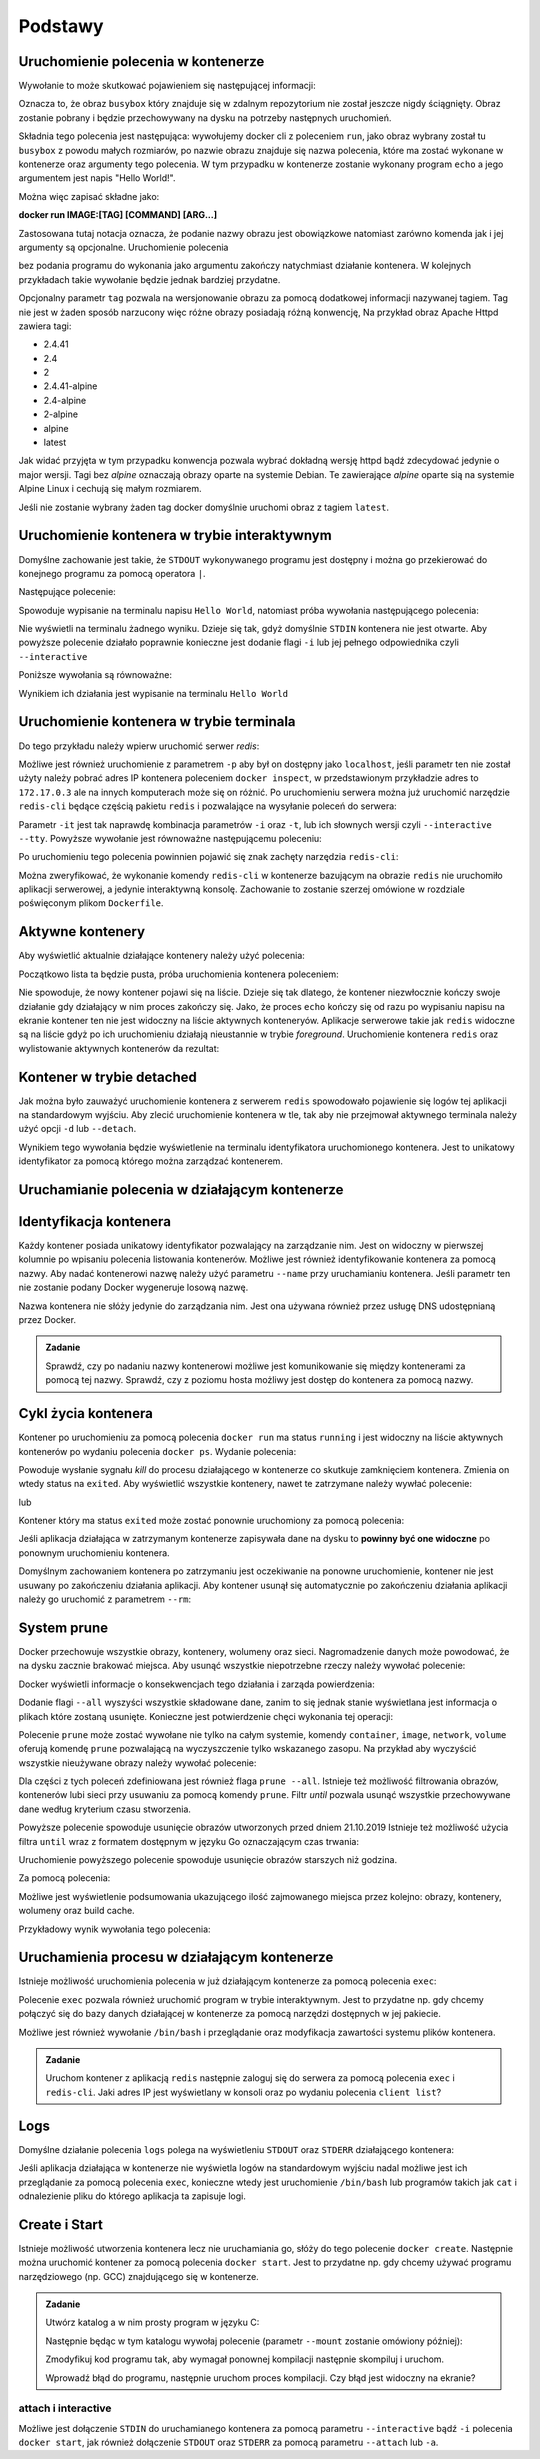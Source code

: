 ********
Podstawy
********

Uruchomienie polecenia w kontenerze
`````````````````````````````````````

.. code-block:: console
    :linenos:

    docker run busybox echo "Hello World!"

Wywołanie to może skutkować pojawieniem się następującej informacji:

.. code-block:: text
    :linenos:

    Unable to find image 'busybox:latest' locally
    latest: Pulling from library/busybox
    7c9d20b9b6cd: Pull complete 
    Digest: sha256:fe301db49df08c384001ed752dff6d52b4305a73a7f608f21528048e8a08b51e
    Status: Downloaded newer image for busybox:latest

Oznacza to, że obraz ``busybox`` który znajduje się w zdalnym repozytorium nie został jeszcze
nigdy ściągnięty. Obraz zostanie pobrany i będzie przechowywany na dysku na potrzeby następnych uruchomień.

Składnia tego polecenia jest następująca: wywołujemy docker cli z poleceniem ``run``,
jako obraz wybrany został tu ``busybox`` z powodu małych rozmiarów,
po nazwie obrazu znajduje się nazwa polecenia, które ma zostać wykonane w kontenerze oraz argumenty tego polecenia.
W tym przypadku w kontenerze zostanie wykonany program ``echo`` a jego argumentem jest napis "Hello World!".

Można więc zapisać składne jako:

**docker run IMAGE:[TAG] [COMMAND] [ARG...]**

Zastosowana tutaj notacja oznacza, że podanie nazwy obrazu jest obowiązkowe natomiast zarówno komenda jak i jej argumenty są opcjonalne.
Uruchomienie polecenia

.. code-block:: console
    :linenos:

    docker run busybox

bez podania programu do wykonania jako argumentu zakończy natychmiast działanie kontenera. W kolejnych przykładach takie wywołanie
będzie jednak bardziej przydatne.

Opcjonalny parametr ``tag`` pozwala na wersjonowanie obrazu za pomocą dodatkowej informacji nazywanej tagiem.
Tag nie jest w żaden sposób narzucony więc różne obrazy posiadają różną konwencję,
Na przykład obraz Apache Httpd zawiera tagi:

* 2.4.41
* 2.4
* 2
* 2.4.41-alpine
* 2.4-alpine
* 2-alpine
* alpine
* latest

Jak widać przyjęta w tym przypadku konwencja pozwala wybrać dokładną wersję httpd bądź zdecydować jedynie o major wersji.
Tagi bez `alpine` oznaczają obrazy oparte na systemie Debian. Te zawierające `alpine` oparte sią na systemie
Alpine Linux i cechują się małym rozmiarem.

Jeśli nie zostanie wybrany żaden tag docker domyślnie uruchomi obraz z tagiem ``latest``.

Uruchomienie kontenera w trybie interaktywnym
```````````````````````````````````````````````

Domyślne zachowanie jest takie, że ``STDOUT`` wykonywanego programu jest dostępny i można go
przekierować do konejnego programu za pomocą operatora ``|``.

Następujące polecenie:

.. code-block:: console
    :linenos:

    docker run busybox echo "Hello World" | cat

Spowoduje wypisanie na terminalu napisu ``Hello World``, natomiast próba wywołania następującego polecenia:

.. code-block:: console
    :linenos:

    echo "Hello World" | docker run busybox cat

Nie wyświetli na terminalu żadnego wyniku. Dzieje się tak, gdyż domyślnie ``STDIN`` kontenera nie jest otwarte.
Aby powyższe polecenie działało poprawnie konieczne jest dodanie flagi ``-i`` lub jej pełnego odpowiednika czyli ``--interactive``

Poniższe wywołania są równoważne:

.. code-block:: console
    :linenos:

    echo "Hello World" | docker run --interactive busybox cat
    echo "Hello World" | docker run -i busybox cat

Wynikiem ich działania jest wypisanie na terminalu ``Hello World``

Uruchomienie kontenera w trybie terminala
```````````````````````````````````````````
Do tego przykładu należy wpierw uruchomić serwer `redis`:

.. code-block:: console
    :linenos:

    docker run redis

Możliwe jest również uruchomienie z parametrem ``-p`` aby był on dostępny jako ``localhost``,
jeśli parametr ten nie został użyty należy pobrać adres IP kontenera poleceniem ``docker inspect``,
w przedstawionym przykładzie adres to ``172.17.0.3`` ale na innych komputerach może się on różnić.
Po uruchomieniu serwera można już uruchomić narzędzie ``redis-cli`` będące częścią pakietu ``redis``
i pozwalające na wysyłanie poleceń do serwera:

.. code-block:: console
    :linenos:

    docker run -it redis redis-cli -h 172.17.0.3

Parametr ``-it`` jest tak naprawdę kombinacja parametrów ``-i`` oraz ``-t``, lub ich słownych wersji czyli
``--interactive`` ``--tty``. Powyższe wywołanie jest równoważne następującemu poleceniu:

.. code-block:: console
    :linenos:

    docker run --interactive --tty redis redis-cli -h 172.17.0.3

Po uruchomieniu tego polecenia powinnien pojawić się znak zachęty narzędzia ``redis-cli``:

.. code-block:: console
    :linenos:

    172.17.0.3:6379>

Można zweryfikować, że wykonanie komendy ``redis-cli`` w kontenerze bazującym na obrazie ``redis``
nie uruchomiło aplikacji serwerowej, a jedynie interaktywną konsolę. Zachowanie to zostanie
szerzej omówione w rozdziale poświęconym plikom ``Dockerfile``.


Aktywne kontenery
```````````````````

Aby wyświetlić aktualnie działające kontenery należy użyć polecenia:

.. code-block:: console
    :linenos:

    docker ps

Początkowo lista ta będzie pusta, próba uruchomienia kontenera poleceniem:

.. code-block:: console
    :linenos:

    docker run busybox echo "Hello World"

Nie spowoduje, że nowy kontener pojawi się na liście. Dzieje się tak dlatego, że kontener
niezwłocznie kończy swoje działanie gdy działający w nim proces zakończy się. Jako, że proces ``echo`` kończy się
od razu po wypisaniu napisu na ekranie kontener ten nie jest widoczny na liście aktywnych konteneryów.
Aplikacje serwerowe takie jak ``redis`` widoczne są na liście gdyż po ich uruchomieniu działają nieustannie
w trybie `foreground`. Uruchomienie kontenera ``redis`` oraz wylistowanie aktywnych kontenerów da rezultat:

.. code-block:: console
    :linenos:

    CONTAINER ID        IMAGE               COMMAND                  CREATED             STATUS              PORTS               NAMES
    ea29ff3a20f7        redis               "docker-entrypoint.s…"   12 seconds ago      Up 11 seconds       6379/tcp            sleepy_kapitsa


Kontener w trybie detached
````````````````````````````

Jak można było zauważyć uruchomienie kontenera z serwerem ``redis`` spowodowało pojawienie się logów tej aplikacji
na standardowym wyjściu. Aby zlecić uruchomienie kontenera w tle, tak aby nie przejmował aktywnego terminala
należy użyć opcji ``-d`` lub ``--detach``.

.. code-block:: console
    :linenos:

    docker run -d redis

Wynikiem tego wywołania będzie wyświetlenie na terminalu identyfikatora uruchomionego kontenera. Jest to unikatowy identyfikator
za pomocą którego można zarządzać kontenerem.

Uruchamianie polecenia w działającym kontenerze
`````````````````````````````````````````````````

Identyfikacja kontenera
`````````````````````````

Każdy kontener posiada unikatowy identyfikator pozwalający na zarządzanie nim. Jest on widoczny w pierwszej kolumnie
po wpisaniu polecenia listowania kontenerów. Możliwe jest również identyfikowanie kontenera za pomocą nazwy.
Aby nadać kontenerowi nazwę należy użyć parametru ``--name`` przy uruchamianiu kontenera. Jeśli parametr
ten nie zostanie podany Docker wygeneruje losową nazwę.

Nazwa kontenera nie słóży jedynie do zarządzania nim. Jest ona używana również przez usługę DNS udostępnianą przez Docker.

.. admonition:: Zadanie

    Sprawdź, czy po nadaniu nazwy kontenerowi możliwe jest komunikowanie się między kontenerami za pomocą tej nazwy.
    Sprawdź, czy z poziomu hosta możliwy jest dostęp do kontenera za pomocą nazwy.


Cykl życia kontenera
``````````````````````

Kontener po uruchomieniu za pomocą polecenia ``docker run`` ma status ``running`` i jest widoczny na liście
aktywnych kontenerów po wydaniu polecenia ``docker ps``.
Wydanie polecenia:

.. code-block:: console
    :linenos:

    docker kill nazwa-lub-id

Powoduje wysłanie sygnału `kill` do procesu działającego w kontenerze co skutkuje zamknięciem kontenera.
Zmienia on wtedy status na ``exited``. Aby wyświetlić wszystkie kontenery, nawet te zatrzymane
należy wywłać polecenie:

.. code-block:: console
    :linenos:

    docker ps --all

lub

.. code-block:: console
    :linenos:

    docker container ls --all

Kontener który ma status ``exited`` może zostać ponownie uruchomiony za pomocą polecenia:

.. code-block:: console
    :linenos:

    docker container start nazwa-lub-id

Jeśli aplikacja działająca w zatrzymanym kontenerze zapisywała dane na dysku to
**powinny być one widoczne** po ponownym uruchomieniu kontenera.

Domyślnym zachowaniem kontenera po zatrzymaniu jest oczekiwanie na ponowne uruchomienie,
kontener nie jest usuwany po zakończeniu działania aplikacji.
Aby kontener usunął się automatycznie po zakończeniu działania aplikacji należy go 
uruchomić z parametrem ``--rm``:

.. code-block:: console
    :linenos:

    docker run -d --rm redis

System prune
``````````````

Docker przechowuje wszystkie obrazy, kontenery, wolumeny oraz sieci. Nagromadzenie danych może powodować, że na dysku zacznie brakować miejsca.
Aby usunąć wszystkie niepotrzebne rzeczy należy wywołać polecenie:

.. code-block:: console
    :linenos:

    docker system prune

Docker wyświetli informacje o konsekwencjach tego działania i zarząda powierdzenia:

.. code-block:: console
    :linenos:

    WARNING! This will remove:
    - all stopped containers
    - all networks not used by at least one container
    - all dangling images
    - all dangling build cache

Dodanie flagi ``--all`` wyszyści wszystkie składowane dane, zanim to się jednak stanie wyświetlana
jest informacja o plikach które zostaną usunięte. Konieczne jest potwierdzenie chęci wykonania tej operacji:

.. code-block:: console
    :linenos:

    WARNING! This will remove:
    - all stopped containers
    - all networks not used by at least one container
    - all images without at least one container associated to them
    - all build cache

Polecenie ``prune`` może zostać wywołane nie tylko na całym systemie, komendy
``container``, ``image``, ``network``, ``volume`` oferują komendę ``prune`` pozwalającą
na wyczyszczenie tylko wskazanego zasopu. Na przykład aby wyczyścić wszystkie nieużywane
obrazy należy wywołać polecenie:

.. code-block:: console
    :linenos:

    docker image prune

Dla części z tych poleceń zdefiniowana jest również flaga ``prune --all``.
Istnieje też możliwość filtrowania obrazów, kontenerów lubi sieci przy usuwaniu
za pomocą komendy ``prune``. Filtr `until` pozwala usunąć wszystkie przechowywane
dane według kryterium czasu stworzenia.

.. code-block:: console
    :linenos:

    docker image prune --filter "until=2019-10-21"

Powyższe polecenie spowoduje usunięcie obrazów utworzonych przed dniem 21.10.2019
Istnieje też możliwość użycia filtra ``until`` wraz z formatem dostępnym w języku Go oznaczającym czas trwania:

.. code-block:: console
    :linenos:

    docker image prune --filter "until=1h"

Uruchomienie powyższego polecenie spowoduje usunięcie obrazów starszych niż godzina.

Za pomocą polecenia:

.. code-block:: console
    :linenos:

    docker system df

Możliwe jest wyświetlenie podsumowania ukazującego ilość zajmowanego miejsca przez kolejno: obrazy,
kontenery, wolumeny oraz build cache.

Przykładowy wynik wywołania tego polecenia:

.. code-block:: console
    :linenos:

    TYPE                TOTAL               ACTIVE              SIZE                RECLAIMABLE
    Images              4                   2                   145.8MB             144.2MB (98%)
    Containers          2                   0                   481.8kB             481.8kB (100%)
    Local Volumes       0                   0                   0B                  0B
    Build Cache         0                   0                   0B                  0B


Uruchamienia procesu w działającym kontenerze
```````````````````````````````````````````````

Istnieje możliwość uruchomienia polecenia w już działającym kontenerze za pomocą polecenia ``exec``:

.. code-block:: console
    :linenos:

    docker run -d postgres

.. code-block:: console
    :linenos:

    docker exec <container-id> cat /var/lib/postgresql/data/postgresql.conf

Polecenie ``exec`` pozwala również uruchomić program w trybie interaktywnym. Jest to przydatne
np. gdy chcemy połączyć się do bazy danych działającej w kontenerze za pomocą narzędzi
dostępnych w jej pakiecie.

.. code-block:: console
    :linenos:

    docker exec -it <container-id> psql -U postgres

Możliwe jest również wywołanie ``/bin/bash`` i przeglądanie oraz modyfikacja zawartości systemu plików kontenera.

.. admonition:: Zadanie

    Uruchom kontener z aplikacją ``redis`` następnie zaloguj się do serwera za pomocą polecenia ``exec`` i ``redis-cli``.
    Jaki adres IP jest wyświetlany w konsoli oraz po wydaniu polecenia ``client list``?


Logs
``````

Domyślne działanie polecenia ``logs`` polega na wyświetleniu ``STDOUT`` oraz ``STDERR`` działającego kontenera:


.. code-block:: console
    :linenos:

    docker logs <container-id>

Jeśli aplikacja działająca w kontenerze nie wyświetla logów na standardowym wyjściu nadal możliwe jest ich
przeglądanie za pomocą polecenia ``exec``, konieczne wtedy jest uruchomienie ``/bin/bash`` lub
programów takich jak ``cat`` i odnalezienie pliku do którego aplikacja ta zapisuje logi.


Create i Start
````````````````

Istnieje możliwość utworzenia kontenera lecz nie uruchamiania go, słóży do tego polecenie ``docker create``.
Następnie można uruchomić kontener za pomocą polecenia ``docker start``.
Jest to przydatne np. gdy chcemy używać programu narzędziowego (np. GCC) znajdującego się w kontenerze.

.. admonition:: Zadanie

    Utwórz katalog a w nim prosty program w języku C:

    .. code-block:: C
        :linenos:

        #include <stdio.h>

        int main(void) {
            printf("Hello World!\n");
            return 0;
        }

    Następnie będąc w tym katalogu wywołaj polecenie (parametr ``--mount`` zostanie omówiony później):

    .. code-block:: console
        :linenos:

        docker create --name my-gcc --mount type=bind,src=$PWD,dst=/workdir gcc:9 gcc -o /workdir/main /workdir/main.c
        docker start my-gcc

    Zmodyfikuj kod programu tak, aby wymagał ponownej kompilacji następnie skompiluj i uruchom.

    Wprowadź błąd do programu, następnie uruchom proces kompilacji. Czy błąd jest widoczny na ekranie?


attach i interactive
----------------------

Możliwe jest dołączenie ``STDIN`` do uruchamianego kontenera za pomocą parametru ``--interactive`` bądź ``-i``
polecenia ``docker start``, jak również dołączenie ``STDOUT`` oraz ``STDERR`` za pomocą parametru ``--attach`` lub ``-a``.